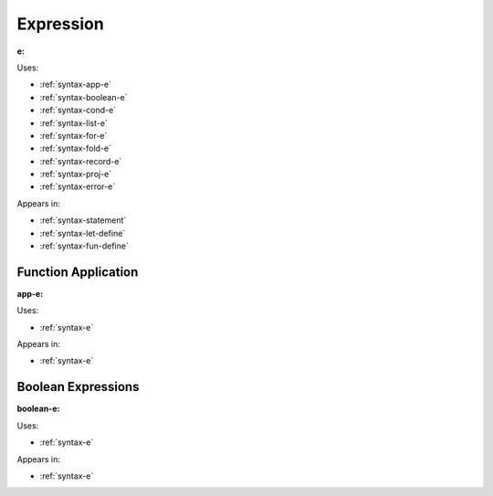 .. _syntax-e:

Expression
==========

**e:**

.. image:: img/e.png

Uses:

- :ref:`syntax-app-e`
- :ref:`syntax-boolean-e`
- :ref:`syntax-cond-e`
- :ref:`syntax-list-e`
- :ref:`syntax-for-e`
- :ref:`syntax-fold-e`
- :ref:`syntax-record-e`
- :ref:`syntax-proj-e`
- :ref:`syntax-error-e`

Appears in:

- :ref:`syntax-statement`
- :ref:`syntax-let-define`
- :ref:`syntax-fun-define`

.. _syntax-app-e:

Function Application
--------------------

**app-e:**

.. image:: img/app-e.png

Uses:

- :ref:`syntax-e`

Appears in:

- :ref:`syntax-e`

.. _syntax-boolean-e:

Boolean Expressions
-------------------

**boolean-e:**

.. image:: img/boolean-e.png

Uses:

- :ref:`syntax-e`

Appears in:

- :ref:`syntax-e`

